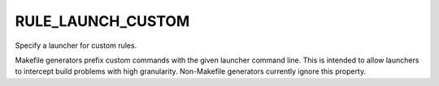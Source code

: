 RULE_LAUNCH_CUSTOM
------------------

Specify a launcher for custom rules.

Makefile generators prefix custom commands with the given launcher
command line.  This is intended to allow launchers to intercept build
problems with high granularity.  Non-Makefile generators currently
ignore this property.
